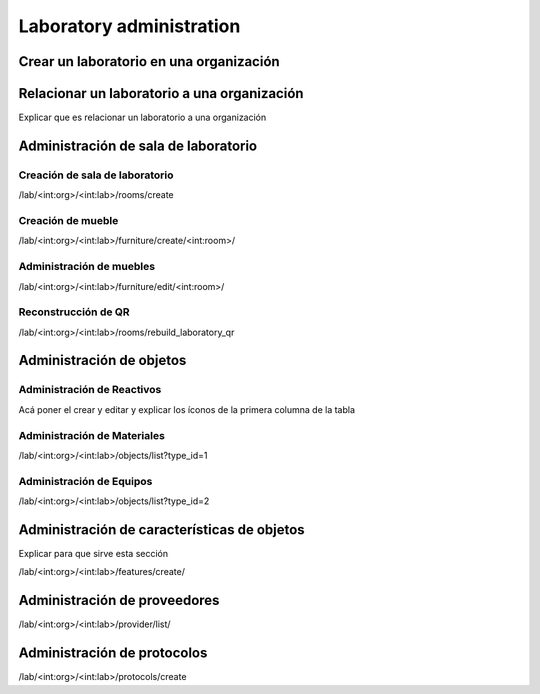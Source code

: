 Laboratory administration
*******************************

Crear un laboratorio en una organización
===========================================

.. video:: ../_static/manage_organization/organization/video/create_laboratory_in_organization.mp4
   :height: 400
   :width: 600

Relacionar un laboratorio a una organización
=================================================

Explicar que es relacionar un laboratorio a una organización


Administración de sala de laboratorio
=========================================

Creación de sala de laboratorio
-------------------------------------

/lab/<int:org>/<int:lab>/rooms/create

Creación de mueble
----------------------------

/lab/<int:org>/<int:lab>/furniture/create/<int:room>/


Administración de muebles
----------------------------

/lab/<int:org>/<int:lab>/furniture/edit/<int:room>/

Reconstrucción de QR
------------------------

/lab/<int:org>/<int:lab>/rooms/rebuild_laboratory_qr

Administración de objetos
=================================


Administración de Reactivos
-------------------------------

Acá poner el crear  y editar y explicar los íconos de la primera columna de la tabla


Administración de Materiales
------------------------------

/lab/<int:org>/<int:lab>/objects/list?type_id=1


Administración de Equipos
------------------------------

/lab/<int:org>/<int:lab>/objects/list?type_id=2

Administración de características de objetos
===============================================

Explicar para que sirve esta sección

/lab/<int:org>/<int:lab>/features/create/

Administración de proveedores
====================================

/lab/<int:org>/<int:lab>/provider/list/

Administración de protocolos
===============================

/lab/<int:org>/<int:lab>/protocols/create
